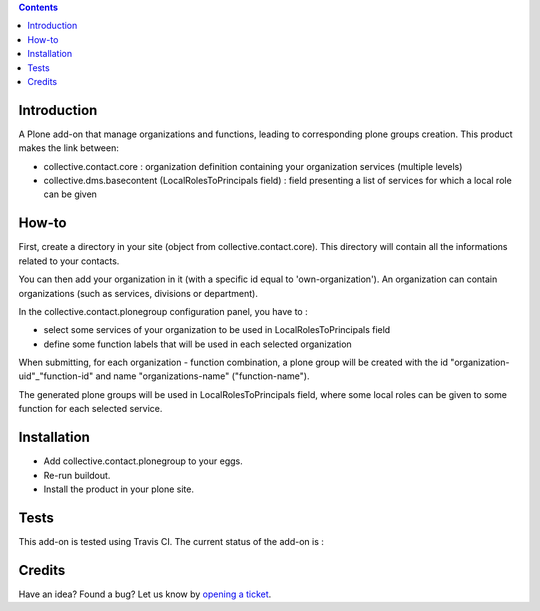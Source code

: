 .. contents::

Introduction
============

A Plone add-on that manage organizations and functions, leading to corresponding plone groups creation.
This product makes the link between:

* collective.contact.core : organization definition containing your organization services (multiple levels)
* collective.dms.basecontent (LocalRolesToPrincipals field) : field presenting a list of services for which a local role can be given

How-to
======

First, create a directory in your site (object from collective.contact.core). This directory will contain all the informations related to your contacts.

You can then add your organization in it (with a specific id equal to 'own-organization').
An organization can contain organizations (such as services, divisions or department).

In the collective.contact.plonegroup configuration panel, you have to :

* select some services of your organization to be used in LocalRolesToPrincipals field
* define some function labels that will be used in each selected organization

When submitting, for each organization - function combination, a plone group will be created with the id "organization-uid"_"function-id" and name "organizations-name" ("function-name"). 

The generated plone groups will be used in LocalRolesToPrincipals field, where some local roles can be given to some function for each selected service. 

Installation
============

* Add collective.contact.plonegroup to your eggs.
* Re-run buildout.
* Install the product in your plone site.

Tests
=====

This add-on is tested using Travis CI. The current status of the add-on is :

.. image:: https://secure.travis-ci.org/collective/collective.contact.plonegroup.png
    :target: http://travis-ci.org/collective/collective.contact.plonegroup

Credits
=======

Have an idea? Found a bug? Let us know by `opening a ticket`_.

.. _`opening a ticket`: https://github.com/collective/collective.contact.plonegroup/issues
